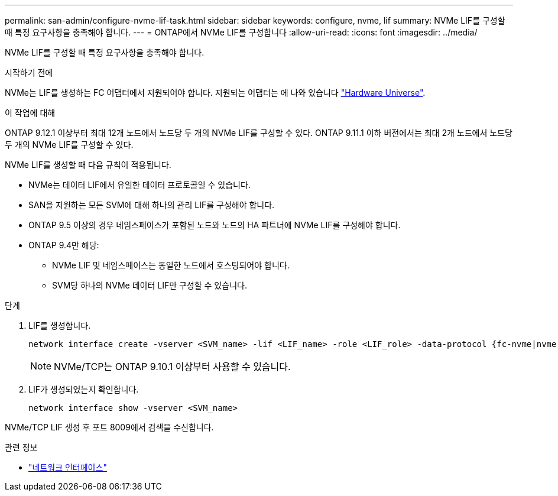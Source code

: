 ---
permalink: san-admin/configure-nvme-lif-task.html 
sidebar: sidebar 
keywords: configure, nvme, lif 
summary: NVMe LIF를 구성할 때 특정 요구사항을 충족해야 합니다. 
---
= ONTAP에서 NVMe LIF를 구성합니다
:allow-uri-read: 
:icons: font
:imagesdir: ../media/


[role="lead"]
NVMe LIF를 구성할 때 특정 요구사항을 충족해야 합니다.

.시작하기 전에
NVMe는 LIF를 생성하는 FC 어댑터에서 지원되어야 합니다. 지원되는 어댑터는 에 나와 있습니다 https://hwu.netapp.com["Hardware Universe"^].

.이 작업에 대해
ONTAP 9.12.1 이상부터 최대 12개 노드에서 노드당 두 개의 NVMe LIF를 구성할 수 있다. ONTAP 9.11.1 이하 버전에서는 최대 2개 노드에서 노드당 두 개의 NVMe LIF를 구성할 수 있다.

NVMe LIF를 생성할 때 다음 규칙이 적용됩니다.

* NVMe는 데이터 LIF에서 유일한 데이터 프로토콜일 수 있습니다.
* SAN을 지원하는 모든 SVM에 대해 하나의 관리 LIF를 구성해야 합니다.
* ONTAP 9.5 이상의 경우 네임스페이스가 포함된 노드와 노드의 HA 파트너에 NVMe LIF를 구성해야 합니다.
* ONTAP 9.4만 해당:
+
** NVMe LIF 및 네임스페이스는 동일한 노드에서 호스팅되어야 합니다.
** SVM당 하나의 NVMe 데이터 LIF만 구성할 수 있습니다.




.단계
. LIF를 생성합니다.
+
[source, cli]
----
network interface create -vserver <SVM_name> -lif <LIF_name> -role <LIF_role> -data-protocol {fc-nvme|nvme-tcp} -home-node <home_node> -home-port <home_port>
----
+

NOTE: NVMe/TCP는 ONTAP 9.10.1 이상부터 사용할 수 있습니다.

. LIF가 생성되었는지 확인합니다.
+
[source, cli]
----
network interface show -vserver <SVM_name>
----


NVMe/TCP LIF 생성 후 포트 8009에서 검색을 수신합니다.

.관련 정보
* link:https://docs.netapp.com/us-en/ontap-cli/search.html?q=network+interface["네트워크 인터페이스"^]

